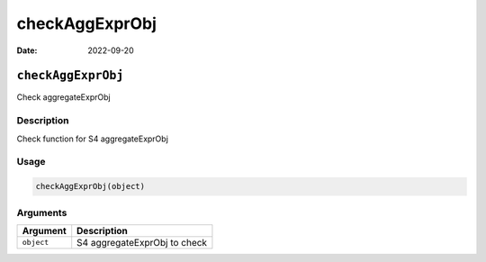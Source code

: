 ===============
checkAggExprObj
===============

:Date: 2022-09-20

``checkAggExprObj``
===================

Check aggregateExprObj

Description
-----------

Check function for S4 aggregateExprObj

Usage
-----

.. code:: r

   checkAggExprObj(object)

Arguments
---------

========== ============================
Argument   Description
========== ============================
``object`` S4 aggregateExprObj to check
========== ============================
